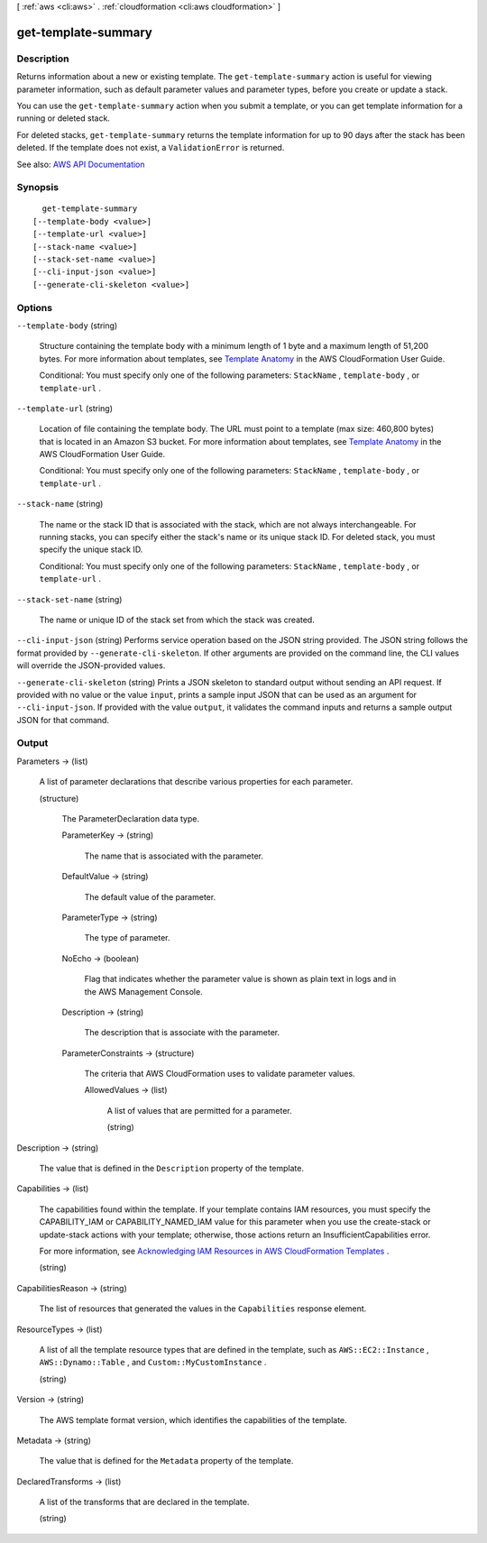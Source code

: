 [ :ref:`aws <cli:aws>` . :ref:`cloudformation <cli:aws cloudformation>` ]

.. _cli:aws cloudformation get-template-summary:


********************
get-template-summary
********************



===========
Description
===========



Returns information about a new or existing template. The ``get-template-summary`` action is useful for viewing parameter information, such as default parameter values and parameter types, before you create or update a stack.

 

You can use the ``get-template-summary`` action when you submit a template, or you can get template information for a running or deleted stack.

 

For deleted stacks, ``get-template-summary`` returns the template information for up to 90 days after the stack has been deleted. If the template does not exist, a ``ValidationError`` is returned.



See also: `AWS API Documentation <https://docs.aws.amazon.com/goto/WebAPI/cloudformation-2010-05-15/GetTemplateSummary>`_


========
Synopsis
========

::

    get-template-summary
  [--template-body <value>]
  [--template-url <value>]
  [--stack-name <value>]
  [--stack-set-name <value>]
  [--cli-input-json <value>]
  [--generate-cli-skeleton <value>]




=======
Options
=======

``--template-body`` (string)


  Structure containing the template body with a minimum length of 1 byte and a maximum length of 51,200 bytes. For more information about templates, see `Template Anatomy <http://docs.aws.amazon.com/AWSCloudFormation/latest/UserGuide/template-anatomy.html>`_ in the AWS CloudFormation User Guide.

   

  Conditional: You must specify only one of the following parameters: ``StackName`` , ``template-body`` , or ``template-url`` .

  

``--template-url`` (string)


  Location of file containing the template body. The URL must point to a template (max size: 460,800 bytes) that is located in an Amazon S3 bucket. For more information about templates, see `Template Anatomy <http://docs.aws.amazon.com/AWSCloudFormation/latest/UserGuide/template-anatomy.html>`_ in the AWS CloudFormation User Guide.

   

  Conditional: You must specify only one of the following parameters: ``StackName`` , ``template-body`` , or ``template-url`` .

  

``--stack-name`` (string)


  The name or the stack ID that is associated with the stack, which are not always interchangeable. For running stacks, you can specify either the stack's name or its unique stack ID. For deleted stack, you must specify the unique stack ID.

   

  Conditional: You must specify only one of the following parameters: ``StackName`` , ``template-body`` , or ``template-url`` .

  

``--stack-set-name`` (string)


  The name or unique ID of the stack set from which the stack was created.

  

``--cli-input-json`` (string)
Performs service operation based on the JSON string provided. The JSON string follows the format provided by ``--generate-cli-skeleton``. If other arguments are provided on the command line, the CLI values will override the JSON-provided values.

``--generate-cli-skeleton`` (string)
Prints a JSON skeleton to standard output without sending an API request. If provided with no value or the value ``input``, prints a sample input JSON that can be used as an argument for ``--cli-input-json``. If provided with the value ``output``, it validates the command inputs and returns a sample output JSON for that command.



======
Output
======

Parameters -> (list)

  

  A list of parameter declarations that describe various properties for each parameter.

  

  (structure)

    

    The ParameterDeclaration data type.

    

    ParameterKey -> (string)

      

      The name that is associated with the parameter.

      

      

    DefaultValue -> (string)

      

      The default value of the parameter.

      

      

    ParameterType -> (string)

      

      The type of parameter.

      

      

    NoEcho -> (boolean)

      

      Flag that indicates whether the parameter value is shown as plain text in logs and in the AWS Management Console.

      

      

    Description -> (string)

      

      The description that is associate with the parameter.

      

      

    ParameterConstraints -> (structure)

      

      The criteria that AWS CloudFormation uses to validate parameter values.

      

      AllowedValues -> (list)

        

        A list of values that are permitted for a parameter.

        

        (string)

          

          

        

      

    

  

Description -> (string)

  

  The value that is defined in the ``Description`` property of the template.

  

  

Capabilities -> (list)

  

  The capabilities found within the template. If your template contains IAM resources, you must specify the CAPABILITY_IAM or CAPABILITY_NAMED_IAM value for this parameter when you use the  create-stack or  update-stack actions with your template; otherwise, those actions return an InsufficientCapabilities error.

   

  For more information, see `Acknowledging IAM Resources in AWS CloudFormation Templates <http://docs.aws.amazon.com/AWSCloudFormation/latest/UserGuide/using-iam-template.html#capabilities>`_ .

  

  (string)

    

    

  

CapabilitiesReason -> (string)

  

  The list of resources that generated the values in the ``Capabilities`` response element.

  

  

ResourceTypes -> (list)

  

  A list of all the template resource types that are defined in the template, such as ``AWS::EC2::Instance`` , ``AWS::Dynamo::Table`` , and ``Custom::MyCustomInstance`` .

  

  (string)

    

    

  

Version -> (string)

  

  The AWS template format version, which identifies the capabilities of the template.

  

  

Metadata -> (string)

  

  The value that is defined for the ``Metadata`` property of the template.

  

  

DeclaredTransforms -> (list)

  

  A list of the transforms that are declared in the template.

  

  (string)

    

    

  

